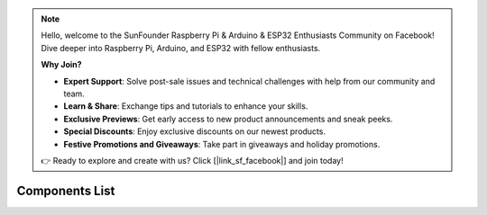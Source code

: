 .. note::

    Hello, welcome to the SunFounder Raspberry Pi & Arduino & ESP32 Enthusiasts Community on Facebook! Dive deeper into Raspberry Pi, Arduino, and ESP32 with fellow enthusiasts.

    **Why Join?**

    - **Expert Support**: Solve post-sale issues and technical challenges with help from our community and team.
    - **Learn & Share**: Exchange tips and tutorials to enhance your skills.
    - **Exclusive Previews**: Get early access to new product announcements and sneak peeks.
    - **Special Discounts**: Enjoy exclusive discounts on our newest products.
    - **Festive Promotions and Giveaways**: Take part in giveaways and holiday promotions.

    👉 Ready to explore and create with us? Click [|link_sf_facebook|] and join today!

Components List
=================

.. image:: img/image6.jpeg
   :align: center

.. image:: img/image7.jpeg
   :align: center

.. image:: img/image8.jpeg
   :align: center

.. image:: img/image9.jpeg
   :align: center

.. image:: img/image10.jpeg
   :align: center

.. image:: img/image11.jpeg
   :align: center

.. image:: img/image12.jpeg
   :align: center

.. image:: img/image13.jpeg
   :align: center